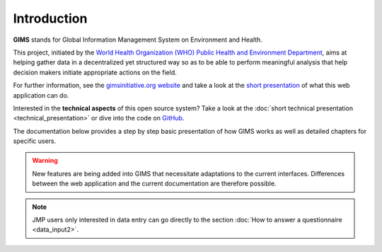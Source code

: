 Introduction
============

**GIMS** stands for Global Information Management System on Environment and Health.

This project, initiated by the `World Health Organization (WHO) Public Health and Environment Department <http://www.who.int/phe/en/>`_, aims at helping gather data in a decentralized yet structured way so as to be able to perform meaningful analysis that help decision makers initiate appropriate actions on the field.

For further information, see the `gimsinitiative.org website <http://www.gimsinitiative.org/about>`_ and take a look at the `short presentation <http://dev.gimsinitiative.org/intro>`_ of what this web application can do.

Interested in the **technical aspects** of this open source system?  Take a look at the :doc:`short technical presentation <technical_presentation>` or dive into the code on `GitHub <https://github.com/Ecodev/gims>`_.

The documentation below provides a step by step basic presentation of how GIMS works as well as detailed chapters for specific users.

.. warning::

    New features are being added into GIMS that necessitate adaptations to the current interfaces. Differences between the web application and the current documentation are therefore possible.

.. note::

    JMP users only interested in data entry can go directly to the section :doc:`How to answer a questionnaire <data_input2>`.